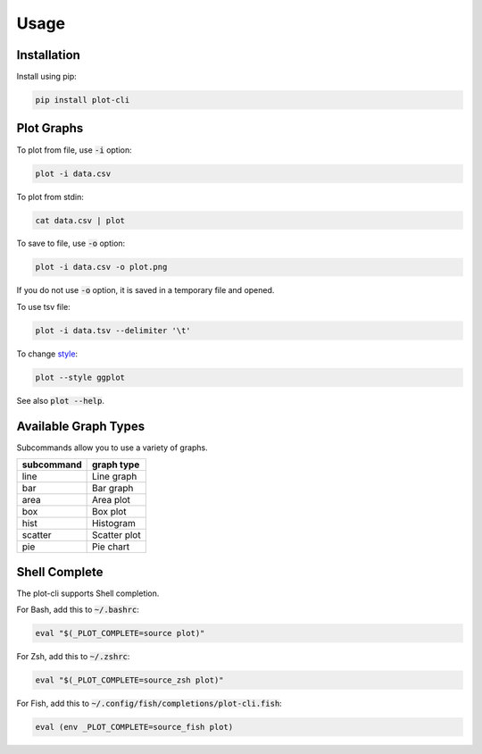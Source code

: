 Usage
=====

Installation
------------

Install using pip:

.. code-block:: shell

    pip install plot-cli

Plot Graphs
-----------

To plot from file, use :code:`-i` option:

.. code-block:: shell

    plot -i data.csv

To plot from stdin:

.. code-block:: shell

    cat data.csv | plot

To save to file, use :code:`-o` option:

.. code-block:: shell

    plot -i data.csv -o plot.png

If you do not use :code:`-o` option, it is saved in a temporary file and opened.

To use tsv file:

.. code-block:: shell

    plot -i data.tsv --delimiter '\t'

To change `style <https://matplotlib.org/gallery/style_sheets/style_sheets_reference.html>`_:

.. code-block:: shell

    plot --style ggplot

See also :code:`plot --help`.

Available Graph Types
---------------------

Subcommands allow you to use a variety of graphs.

========== ============
subcommand graph type
========== ============
line       Line graph
bar        Bar graph
area       Area plot
box        Box plot
hist       Histogram
scatter    Scatter plot
pie        Pie chart
========== ============

Shell Complete
--------------

The plot-cli supports Shell completion.

For Bash, add this to :code:`~/.bashrc`:

.. code-block:: shell

    eval "$(_PLOT_COMPLETE=source plot)"

For Zsh, add this to :code:`~/.zshrc`:

.. code-block:: shell

    eval "$(_PLOT_COMPLETE=source_zsh plot)"

For Fish, add this to :code:`~/.config/fish/completions/plot-cli.fish`:

.. code-block:: shell

    eval (env _PLOT_COMPLETE=source_fish plot)
